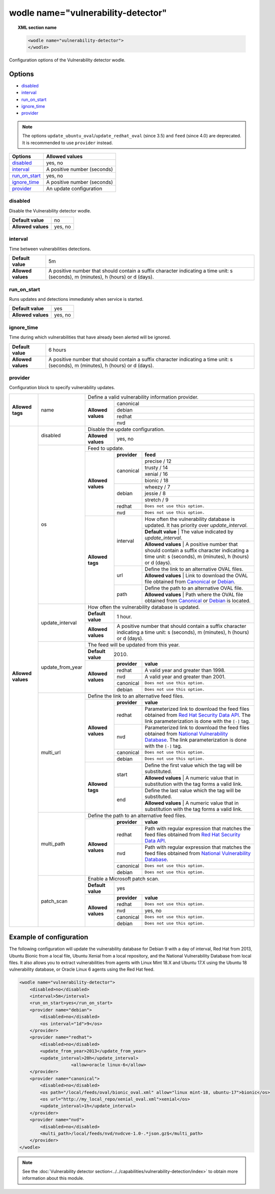.. Copyright (C) 2019 Wazuh, Inc.

.. _wodle_vuln_detector:

wodle name="vulnerability-detector"
====================================

.. versionadded:: 3.2.0

.. topic:: XML section name

  .. code-block:: xml

    <wodle name="vulnerability-detector">
    </wodle>

Configuration options of the Vulnerability detector wodle.

Options
-------

- `disabled`_
- `interval`_
- `run_on_start`_
- `ignore_time`_
- `provider`_

.. note:: The options ``update_ubuntu_oval``/``update_redhat_oval`` (since 3.5) and ``feed`` (since 4.0) are deprecated. It is recommended to use ``provider`` instead.

+---------------------------+-----------------------------+
| Options                   | Allowed values              |
+===========================+=============================+
| `disabled`_               | yes, no                     |
+---------------------------+-----------------------------+
| `interval`_               | A positive number (seconds) |
+---------------------------+-----------------------------+
| `run_on_start`_           | yes, no                     |
+---------------------------+-----------------------------+
| `ignore_time`_            | A positive number (seconds) |
+---------------------------+-----------------------------+
| `provider`_               | An update configuration     |
+---------------------------+-----------------------------+


disabled
^^^^^^^^

Disable the Vulnerability detector wodle.

+--------------------+-----------------------------+
| **Default value**  | no                          |
+--------------------+-----------------------------+
| **Allowed values** | yes, no                     |
+--------------------+-----------------------------+

interval
^^^^^^^^

Time between vulnerabilities detections.

+--------------------+------------------------------------------------------------------------------------------------------------------------------------------+
| **Default value**  | 5m                                                                                                                                       |
+--------------------+------------------------------------------------------------------------------------------------------------------------------------------+
| **Allowed values** | A positive number that should contain a suffix character indicating a time unit: s (seconds), m (minutes), h (hours) or d (days).        |
+--------------------+------------------------------------------------------------------------------------------------------------------------------------------+

run_on_start
^^^^^^^^^^^^

Runs updates and detections immediately when service is started.

+----------------------+-----------+
| **Default value**    | yes       |
+----------------------+-----------+
| **Allowed values**   | yes, no   |
+----------------------+-----------+

ignore_time
^^^^^^^^^^^^

Time during which vulnerabilities that have already been alerted will be ignored.

+----------------------+------------------------------------------------------------------------------------------------------------------------------------+
| **Default value**    | 6 hours                                                                                                                            |
+----------------------+------------------------------------------------------------------------------------------------------------------------------------+
| **Allowed values**   | A positive number that should contain a suffix character indicating a time unit: s (seconds), m (minutes), h (hours) or d (days).  |
+----------------------+------------------------------------------------------------------------------------------------------------------------------------+

provider
^^^^^^^^

Configuration block to specify vulnerability updates.

+--------------------+---------------------------+--------------------------------------------------------------------------------------------------------------------------------------------------------------------------------------------------------------------------------------------------------------------------------+
|                    |                           | Define a valid vulnerability information provider.                                                                                                                                                                                                                             |
|                    |                           +--------------------+-----------------------------------------------------------------------------------------------------------------------------------------------------------------------------------------------------------------------------------------------------------+
|                    |                           |                    |                                                                                                                                                                                                                                                           |
|                    |                           |                    | canonical                                                                                                                                                                                                                                                 |
|                    |                           |                    |                                                                                                                                                                                                                                                           |
|                    |                           |                    +-----------------------------------------------------------------------------------------------------------------------------------------------------------------------------------------------------------------------------------------------------------+
|                    |                           |                    |                                                                                                                                                                                                                                                           |
|                    |                           |                    | debian                                                                                                                                                                                                                                                    |
|                    |                           |                    |                                                                                                                                                                                                                                                           |
|  **Allowed tags**  | name                      | **Allowed values** +-----------------------------------------------------------------------------------------------------------------------------------------------------------------------------------------------------------------------------------------------------------+
|                    |                           |                    |                                                                                                                                                                                                                                                           |
|                    |                           |                    | redhat                                                                                                                                                                                                                                                    |
|                    |                           |                    |                                                                                                                                                                                                                                                           |
|                    |                           |                    +-----------------------------------------------------------------------------------------------------------------------------------------------------------------------------------------------------------------------------------------------------------+
|                    |                           |                    |                                                                                                                                                                                                                                                           |
|                    |                           |                    | nvd                                                                                                                                                                                                                                                       |
|                    |                           |                    |                                                                                                                                                                                                                                                           |
+--------------------+---------------------------+--------------------+-----------------------------------------------------------------------------------------------------------------------------------------------------------------------------------------------------------------------------------------------------------+
| **Allowed values** |                           | Disable the update configuration.                                                                                                                                                                                                                                              |
|                    | disabled                  +--------------------+-----------------------------------------------------------------------------------------------------------------------------------------------------------------------------------------------------------------------------------------------------------+
|                    |                           | **Allowed values** | yes, no                                                                                                                                                                                                                                                   |
|                    +---------------------------+--------------------+-----------------------------------------------------------------------------------------------------------------------------------------------------------------------------------------------------------------------------------------------------------+
|                    |                           | Feed to update.                                                                                                                                                                                                                                                                |
|                    | os                        +--------------------+--------------+--------------------------------------------------------------------------------------------------------------------------------------------------------------------------------------------------------------------------------------------+
|                    |                           |                    | **provider** | **feed**                                                                                                                                                                                                                                   |
|                    |                           |                    +--------------+--------------------------------------------------------------------------------------------------------------------------------------------------------------------------------------------------------------------------------------------+
|                    |                           |                    |              | precise / 12                                                                                                                                                                                                                               |
|                    |                           |                    |              +--------------------------------------------------------------------------------------------------------------------------------------------------------------------------------------------------------------------------------------------+
|                    |                           |                    |              | trusty / 14                                                                                                                                                                                                                                |
|                    |                           |                    | canonical    +--------------------------------------------------------------------------------------------------------------------------------------------------------------------------------------------------------------------------------------------+
|                    |                           |                    |              | xenial / 16                                                                                                                                                                                                                                |
|                    |                           | **Allowed values** |              +--------------------------------------------------------------------------------------------------------------------------------------------------------------------------------------------------------------------------------------------+
|                    |                           |                    |              | bionic / 18                                                                                                                                                                                                                                |
|                    |                           |                    +--------------+--------------------------------------------------------------------------------------------------------------------------------------------------------------------------------------------------------------------------------------------+
|                    |                           |                    |              | wheezy / 7                                                                                                                                                                                                                                 |
|                    |                           |                    |              +--------------------------------------------------------------------------------------------------------------------------------------------------------------------------------------------------------------------------------------------+
|                    |                           |                    | debian       | jessie / 8                                                                                                                                                                                                                                 |
|                    |                           |                    |              +--------------------------------------------------------------------------------------------------------------------------------------------------------------------------------------------------------------------------------------------+
|                    |                           |                    |              | stretch / 9                                                                                                                                                                                                                                |
|                    |                           |                    +--------------+--------------------------------------------------------------------------------------------------------------------------------------------------------------------------------------------------------------------------------------------+
|                    |                           |                    | redhat       | ``Does not use this option.``                                                                                                                                                                                                              |
|                    |                           |                    +--------------+--------------------------------------------------------------------------------------------------------------------------------------------------------------------------------------------------------------------------------------------+
|                    |                           |                    | nvd          | ``Does not use this option.``                                                                                                                                                                                                              |
|                    |                           +--------------------+--------------+--------------------------------------------------------------------------------------------------------------------------------------------------------------------------------------------------------------------------------------------+
|                    |                           | **Allowed tags**   |              | How often the vulnerability database is updated. It has priority over `update_interval`.                                                                                                                                                   |
|                    |                           |                    |              +--------------------------------------------------------------------------------------------------------------------------------------------------------------------------------------------------------------------------------------------+
|                    |                           |                    | interval     | **Default value**  | The value indicated by `update_interval`.                                                                                                                                                                             |
|                    |                           |                    |              +--------------------------------------------------------------------------------------------------------------------------------------------------------------------------------------------------------------------------------------------+
|                    |                           |                    |              | **Allowed values** | A positive number that should contain a suffix character indicating a time unit: s (seconds), m (minutes), h (hours) or d (days).                                                                                     |
|                    |                           |                    +--------------+--------------------------------------------------------------------------------------------------------------------------------------------------------------------------------------------------------------------------------------------+
|                    |                           |                    |              | Define the link to an alternative OVAL files.                                                                                                                                                                                              |
|                    |                           |                    | url          +--------------------------------------------------------------------------------------------------------------------------------------------------------------------------------------------------------------------------------------------+
|                    |                           |                    |              | **Allowed values** | Link to download the OVAL file obtained from `Canonical <https://people.canonical.com/~ubuntu-security/oval>`_ or `Debian <https://www.debian.org/security/oval>`_.                                                   |
|                    |                           |                    +--------------+--------------------------------------------------------------------------------------------------------------------------------------------------------------------------------------------------------------------------------------------+
|                    |                           |                    |              | Define the path to an alternative OVAL file.                                                                                                                                                                                               |
|                    |                           |                    | path         +--------------------------------------------------------------------------------------------------------------------------------------------------------------------------------------------------------------------------------------------+
|                    |                           |                    |              | **Allowed values** | Path where the OVAL file obtained from `Canonical <https://people.canonical.com/~ubuntu-security/oval>`_ or `Debian <https://www.debian.org/security/oval>`_ is located.                                              |
|                    +---------------------------+--------------------+--------------+--------------------------------------------------------------------------------------------------------------------------------------------------------------------------------------------------------------------------------------------+
|                    |                           | How often the vulnerability database is updated.                                                                                                                                                                                                                               |
|                    |                           +--------------------+-----------------------------------------------------------------------------------------------------------------------------------------------------------------------------------------------------------------------------------------------------------+
|                    | update_interval           | **Default value**  | 1 hour.                                                                                                                                                                                                                                                   |
|                    |                           +--------------------+-----------------------------------------------------------------------------------------------------------------------------------------------------------------------------------------------------------------------------------------------------------+
|                    |                           | **Allowed values** | A positive number that should contain a suffix character indicating a time unit: s (seconds), m (minutes), h (hours) or d (days).                                                                                                                         |
|                    +---------------------------+--------------------+-----------------------------------------------------------------------------------------------------------------------------------------------------------------------------------------------------------------------------------------------------------+
|                    |                           | The feed will be updated from this year.                                                                                                                                                                                                                                       |
|                    |                           +--------------------+-----------------------------------------------------------------------------------------------------------------------------------------------------------------------------------------------------------------------------------------------------------+
|                    | update_from_year          | **Default value**  | 2010.                                                                                                                                                                                                                                                     |
|                    |                           +--------------------+--------------+--------------------------------------------------------------------------------------------------------------------------------------------------------------------------------------------------------------------------------------------+
|                    |                           |                    | **provider** | **value**                                                                                                                                                                                                                                  |
|                    |                           |                    +--------------+--------------------------------------------------------------------------------------------------------------------------------------------------------------------------------------------------------------------------------------------+
|                    |                           |                    | redhat       |  A valid year and greater than 1998.                                                                                                                                                                                                       |
|                    |                           |                    +--------------+--------------------------------------------------------------------------------------------------------------------------------------------------------------------------------------------------------------------------------------------+
|                    |                           | **Allowed values** | nvd          |  A valid year and greater than 2001.                                                                                                                                                                                                       |
|                    |                           |                    +--------------+--------------------------------------------------------------------------------------------------------------------------------------------------------------------------------------------------------------------------------------------+
|                    |                           |                    | canonical    | ``Does not use this option.``                                                                                                                                                                                                              |
|                    |                           |                    +--------------+--------------------------------------------------------------------------------------------------------------------------------------------------------------------------------------------------------------------------------------------+
|                    |                           |                    | debian       | ``Does not use this option.``                                                                                                                                                                                                              |
|                    +---------------------------+--------------------+--------------+--------------------------------------------------------------------------------------------------------------------------------------------------------------------------------------------------------------------------------------------+
|                    |                           | Define the link to an alternative feed files.                                                                                                                                                                                                                                  |
|                    |                           +--------------------+--------------+--------------------------------------------------------------------------------------------------------------------------------------------------------------------------------------------------------------------------------------------+
|                    |                           |                    | **provider** | **value**                                                                                                                                                                                                                                  |
|                    |                           |                    +--------------+--------------------------------------------------------------------------------------------------------------------------------------------------------------------------------------------------------------------------------------------+
|                    |                           |                    | redhat       | Parameterized link to download the feed files obtained from `Red Hat Security Data API <https://access.redhat.com/labsinfo/securitydataapi>`_. The link parameterization is done with the ``[-]`` tag.                                     |
|                    |                           |                    +--------------+--------------------------------------------------------------------------------------------------------------------------------------------------------------------------------------------------------------------------------------------+
|                    |  multi_url                | **Allowed values** | nvd          | Parameterized link to download the feed files obtained from `National Vulnerability Database <https://nvd.nist.gov>`_. The link parameterization is done with the ``[-]`` tag.                                                             |
|                    |                           |                    +--------------+--------------------------------------------------------------------------------------------------------------------------------------------------------------------------------------------------------------------------------------------+
|                    |                           |                    | canonical    | ``Does not use this option.``                                                                                                                                                                                                              |
|                    |                           |                    +--------------+--------------------------------------------------------------------------------------------------------------------------------------------------------------------------------------------------------------------------------------------+
|                    |                           |                    | debian       | ``Does not use this option.``                                                                                                                                                                                                              |
|                    |                           +--------------------+--------------+--------------------------------------------------------------------------------------------------------------------------------------------------------------------------------------------------------------------------------------------+
|                    |                           |                    |              | Define the first value which the tag will be substituted.                                                                                                                                                                                  |
|                    |                           |                    | start        +--------------------------------------------------------------------------------------------------------------------------------------------------------------------------------------------------------------------------------------------+
|                    |                           |                    |              | **Allowed values** | A numeric value that in substitution with the tag forms a valid link.                                                                                                                                                 |
|                    |                           | **Allowed tags**   +--------------+--------------------------------------------------------------------------------------------------------------------------------------------------------------------------------------------------------------------------------------------+
|                    |                           |                    |              | Define the last value which the tag will be substituted.                                                                                                                                                                                   |
|                    |                           |                    | end          +--------------------------------------------------------------------------------------------------------------------------------------------------------------------------------------------------------------------------------------------+
|                    |                           |                    |              | **Allowed values** | A numeric value that in substitution with the tag forms a valid link.                                                                                                                                                 |
|                    +---------------------------+--------------------+--------------+--------------------------------------------------------------------------------------------------------------------------------------------------------------------------------------------------------------------------------------------+
|                    |                           | Define the path to an alternative feed files.                                                                                                                                                                                                                                  |
|                    |                           +--------------------+--------------+--------------------------------------------------------------------------------------------------------------------------------------------------------------------------------------------------------------------------------------------+
|                    |                           |                    | **provider** | **value**                                                                                                                                                                                                                                  |
|                    |                           |                    +--------------+--------------------------------------------------------------------------------------------------------------------------------------------------------------------------------------------------------------------------------------------+
|                    |                           |                    | redhat       |  Path with regular expression that matches the feed files obtained from `Red Hat Security Data API <https://access.redhat.com/labsinfo/securitydataapi>`_.                                                                                 |
|                    |                           |                    +--------------+--------------------------------------------------------------------------------------------------------------------------------------------------------------------------------------------------------------------------------------------+
|                    |  multi_path               | **Allowed values** | nvd          |  Path with regular expression that matches the feed files obtained from `National Vulnerability Database <https://nvd.nist.gov>`_.                                                                                                         |
|                    |                           |                    +--------------+--------------------------------------------------------------------------------------------------------------------------------------------------------------------------------------------------------------------------------------------+
|                    |                           |                    | canonical    | ``Does not use this option.``                                                                                                                                                                                                              |
|                    |                           |                    +--------------+--------------------------------------------------------------------------------------------------------------------------------------------------------------------------------------------------------------------------------------------+
|                    |                           |                    | debian       | ``Does not use this option.``                                                                                                                                                                                                              |
+                    +---------------------------+--------------------+--------------+--------------------------------------------------------------------------------------------------------------------------------------------------------------------------------------------------------------------------------------------+
|                    |                           | Enable a Microsoft patch scan.                                                                                                                                                                                                                                                 |
|                    |                           +--------------------+-----------------------------------------------------------------------------------------------------------------------------------------------------------------------------------------------------------------------------------------------------------+
|                    | patch_scan                | **Default value**  | yes                                                                                                                                                                                                                                                       |
|                    |                           +--------------------+--------------+--------------------------------------------------------------------------------------------------------------------------------------------------------------------------------------------------------------------------------------------+
|                    |                           |                    | **provider** | **value**                                                                                                                                                                                                                                  |
|                    |                           |                    +--------------+--------------------------------------------------------------------------------------------------------------------------------------------------------------------------------------------------------------------------------------------+
|                    |                           |                    | redhat       |  ``Does not use this option.``                                                                                                                                                                                                             |
|                    |                           |                    +--------------+--------------------------------------------------------------------------------------------------------------------------------------------------------------------------------------------------------------------------------------------+
|                    |                           | **Allowed values** | nvd          |  yes, no                                                                                                                                                                                                                                   |
|                    |                           |                    +--------------+--------------------------------------------------------------------------------------------------------------------------------------------------------------------------------------------------------------------------------------------+
|                    |                           |                    | canonical    | ``Does not use this option.``                                                                                                                                                                                                              |
|                    |                           |                    +--------------+--------------------------------------------------------------------------------------------------------------------------------------------------------------------------------------------------------------------------------------------+
|                    |                           |                    | debian       | ``Does not use this option.``                                                                                                                                                                                                              |
+--------------------+---------------------------+--------------------+--------------+--------------------------------------------------------------------------------------------------------------------------------------------------------------------------------------------------------------------------------------------+

Example of configuration
------------------------

The following configuration will update the vulnerability database for Debian 9 with a day of interval, Red Hat from 2013, Ubuntu Bionic from a local file, Ubuntu Xenial from a local repository, and the National Vulnerability Database from local files. It also allows you to extract vulnerabilities from agents with Linux Mint 18.X and Ubuntu 17.X using the Ubuntu 18 vulnerability database, or Oracle Linux 6 agents using the Red Hat feed.


.. code-block:: xml

    <wodle name="vulnerability-detector">
        <disabled>no</disabled>
        <interval>5m</interval>
        <run_on_start>yes</run_on_start>
        <provider name="debian">
            <disabled>no</disabled>
            <os interval="1d">9</os>
        </provider>
        <provider name="redhat">
            <disabled>no</disabled>
            <update_from_year>2013</update_from_year>
            <update_interval>20h</update_interval>
			<allow>oracle linux-6</allow>
        </provider>
        <provider name="canonical">
            <disabled>no</disabled>
            <os path="/local/feeds/oval/bionic_oval.xml" allow="linux mint-18, ubuntu-17">bionic</os>
            <os url="http://my_local_repo/xenial_oval.xml">xenial</os>
            <update_interval>1h</update_interval>
        </provider>
        <provider name="nvd">
            <disabled>no</disabled>
            <multi_path>/local/feeds/nvd/nvdcve-1.0-.*json.gz$</multi_path>
        </provider>
    </wodle>

.. note:: See the :doc:`Vulnerability detector section<../../capabilities/vulnerability-detection/index>` to obtain more information about this module.
